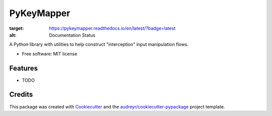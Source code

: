 ===========
PyKeyMapper
===========

.. image:: https://readthedocs.org/projects/pykeymapper/badge/?version=latest
:target: https://pykeymapper.readthedocs.io/en/latest/?badge=latest
:alt: Documentation Status

A Python library with utilities to help construct "interception" input manipulation flows.

* Free software: MIT license

Features
--------

* TODO

Credits
-------

This package was created with Cookiecutter_ and the `audreyr/cookiecutter-pypackage`_ project template.

.. _Cookiecutter: https://github.com/audreyr/cookiecutter
.. _`audreyr/cookiecutter-pypackage`: https://github.com/audreyr/cookiecutter-pypackage

